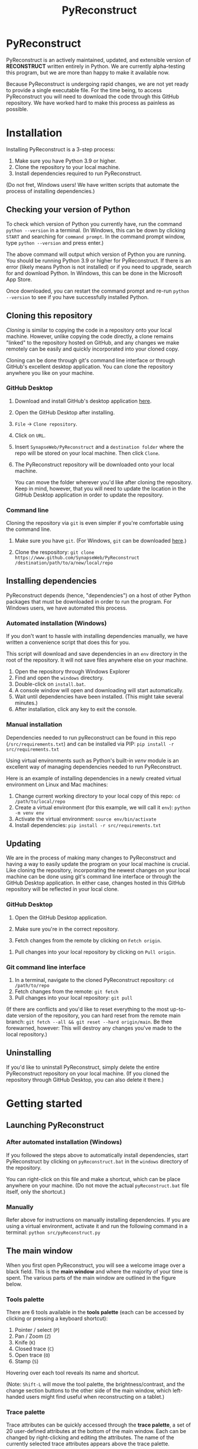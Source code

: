 #+TITLE: PyReconstruct
#+OPTIONS: toc:2

* PyReconstruct

PyReconstruct is an actively maintained, updated, and extensible version of *RECONSTRUCT* written entirely in Python. We are currently alpha-testing this program, but we are more than happy to make it available now.

Because PyReconstruct is undergoing rapid changes, we are not yet ready to provide a single executable file. For the time being, to access PyReconstruct you will need to download the code through this GitHub repository. We have worked hard to make this process as painless as possible.

* Installation

Installing PyReconstruct is a 3-step process:

1. Make sure you have Python 3.9 or higher.
2. Clone the repository to your local machine.
3. Install dependencies required to run PyReconstruct.

(Do not fret, Windows users! We have written scripts that automate the process of installing dependencies.)

** Checking your version of Python

To check which version of Python you currently have, run the command =python --version= in a terminal. (In Windows, this can be down by clicking =START= and searching for =command prompt=. In the command prompt window, type =python --version= and press enter.)

The above command will output which version of Python you are running. You should be running Python 3.9 or higher for PyReconstruct. If there is an error (likely means Python is not installed) or if you need to upgrade, search for and download Python. In Windows, this can be done in the Microsoft App Store.

Once downloaded, you can restart the command prompt and re-run =python --version= to see if you have successfully installed Python.

** Cloning this repository

/Cloning/ is similar to copying the code in a repository onto your local machine. However, unlike copying the code directly, a clone remains "linked" to the repository hosted on GitHub, and any changes we make remotely can be easily and quickly incorporated into your cloned copy.

Cloning can be done through git's command line interface or through GitHub's excellent desktop application. You can clone the repository anywhere you like on your machine.

*** GitHub Desktop

**** Download and install GitHub's desktop application [[https://desktop.github.com/][here]].
   
****  Open the GitHub Desktop after installing.

[[./manual/img/github-desktop-1.png]]

**** =File= → =Clone repository=.

[[./manual/img/github-desktop-2.png]]

**** Click on =URL=.

[[./manual/img/github-desktop-3.png]]

**** Insert =SynapseWeb/PyReconstruct= and a =destination folder= where the repo will be stored on your local machine. Then click =Clone=.

[[./manual/img/github-desktop-4.png]]

**** The PyReconstruct repository will be downloaded onto your local machine.

You can move the folder wherever you'd like after cloning the repository. Keep in mind, however, that you will need to update the location in the GitHub Desktop application in order to update the repository.

*** Command line

Cloning the repository via =git= is even simpler if you're comfortable using the command line.

**** Make sure you have =git=. (For Windows, =git= can be downloaded [[https://git-scm.com/download/win][here]].)

**** Clone the respository: =git clone https://www.github.com/SynapseWeb/PyReconstruct /destination/path/to/a/new/local/repo=

** Installing dependencies

PyReconstruct depends (hence, "dependencies") on a host of other Python packages that must be downloaded in order to run the program. For Windows users, we have automated this process.

*** Automated installation (Windows)

If you don't want to hassle with installing dependencies manually, we have written a convenience script that does this for you.

This script will download and save dependencies in an =env= directory in the root of the repository. It will not save files anywhere else on your machine.

1. Open the repository through Windows Explorer
2. Find and open the =windows= directory.
3. Double-click on =install.bat=.
4. A console window will open and downloading will start automatically.
5. Wait until dependencies have been installed. (This might take several minutes.)
6. After installation, click any key to exit the console.

*** Manual installation

Dependencies needed to run pyReconstruct can be found in this repo (~/src/requirements.txt~) and can be installed via PIP: =pip install -r src/requirements.txt=

Using virtual environments such as Python's built-in /venv/ module is an excellent way of managing dependencies needed to run PyReconstruct.

Here is an example of installing dependencies in a newly created virtual environment on Linux and Mac machines:

1. Change current working directory to your local copy of this repo: =cd /path/to/local/repo=
2. Create a virtual environment (for this example, we will call it =env=): =python -m venv env=
3. Activate the virtual environment: =source env/bin/activate=
4. Install dependencies: =pip install -r src/requirements.txt=

** Updating

We are in the process of making many changes to PyReconstruct and having a way to easily update the program on your local machine is crucial. Like cloning the repository, incorporating the newest changes on your local machine can be done using git's command line interface or through the GitHub Desktop application. In either case, changes hosted in this GitHub repository will be reflected in your local clone.

*** GitHub Desktop

1. Open the GitHub Desktop application.

2. Make sure you're in the correct repository.

   [[./manual/img/github-desktop-5.png]]
   
3. Fetch changes from the remote by clicking on =Fetch origin=.

[[./manual/img/github-desktop-6.png]]

3. Pull changes into your local repository by clicking on =Pull origin=.

   [[./manual/img/github-desktop-7.png]]

*** Git command line interface

1. In a terminal, navigate to the cloned PyReconstruct repository: =cd /path/to/repo=
2. Fetch changes from the remote: =git fetch=
3. Pull changes into your local repository: =git pull=

(If there are conflicts and you'd like to reset everything to the most up-to-date version of the repository, you can hard reset from the remote main branch: =git fetch --all && git reset --hard origin/main=. Be thee forewarned, however: This will destroy any changes you've made to the local repository.)

** Uninstalling

If you'd like to uninstall PyReconstruct, simply delete the entire PyReconstruct repository on your local machine. (If you cloned the repository through GitHub Desktop, you can also delete it there.)

* Getting started

** Launching PyReconstruct

*** After automated installation (Windows)

If you followed the steps above to automatically install dependencies, start PyReconstruct by clicking on =pyReconstruct.bat= in the =windows= directory of the repository.

You can right-click on this file and make a shortcut, which can be place anywhere on your machine. (Do not move the actual =pyReconstruct.bat= file itself, only the shortcut.)

*** Manually

Refer above for instructions on manually installing dependencies. If you are using a virtual environment, activate it and run the following command in a terminal: =python src/pyReconstruct.py=

** The main window

When you first open PyReconstruct, you will see a welcome image over a black field. This is the *main window* and where the majority of your time is spent. The various parts of the main window are outlined in the figure below.

[[./manual/img/main_window_labeled.png]]

*** Tools palette

There are 6 tools available in the *tools palette* (each can be accessed by clicking or pressing a keyboard shortcut):

1. Pointer / select (=P=)
2. Pan / Zoom (=Z=)
3. Knife (=K=)
4. Closed trace (=C=)
5. Open trace (=O=)
6. Stamp (=S=)

Hovering over each tool reveals its name and shortcut.

(Note: =Shift-L= will move the tool palette, the brightness/contrast, and the change section buttons to the other side of the main window, which left-handed users might find useful when reconstructing on a tablet.)

*** Trace palette

Trace attributes can be quickly accessed through the *trace palette*, a set of 20 user-defined attributes at the bottom of the main window. Each can be changed by right-clicking and editing the attributes. The name of the currently selected trace attributes appears above the trace palette.

Trace palette items can be accessed by clicking or by pressing a number on the keyboard. =1= will select the first palette item, =Shift-1= will select the eleventh, and so on. 

** Starting a new series

The only requirement to start a new series is a set of images which can be in a variety of formats (TIFF, JPEG, PNG, BMP, etc.)

(Note: All series and trace files will be placed in the folder that contains your images. These files can be moved later.)

1. Place your images in a folder somewhere on your local machine.
2. Open PyReconstruct.
3. To start a new series, in the menu bar =File= → =New= or simply press =Ctrl-N=.
4. Select the images you would like to include in your series.
5. Enter a series name.
6. Enter a calibration value (default = 0.00254 μm/px).
7. Enter a section thickness (default = 0.055 μm).
8. Center the view by pressing =Home=.

** Movements

We'd like to minimize the amount of time a user spends moving the cursor to the tool and trace palettes while tracing. In many cases, keyboard shortcuts allow the user to access options quickly. We have also taken advantage of the fact that most modern mice have multiple buttons.

*Moving around the image* (panning and zooming) can be done in several ways.

1. Selecting the pan/zoom tool (accessed in the tool palette or by pressing =Z=):

    - Panning: Hold down =left mouse button= and move cursor.
    - Zooming: Hold down =right mouse button= and move cursor up and down.
      
2. In any tool mode (in other words, without the pan/zoom tool selected):

    - Panning: Hold down =middle mouse button= and move cursor.
    - Zooming: Press and hold =Ctrl= while scrolling the mouse wheel.

*Moving to another section* can also be done in several ways.

1. Scrolling the mouse wheel.
2. Pressing =Ctrl-G= ("G" for "go to"), which will prompt you for a section number.
3. In the menu bar, =Section= → =Go to section=.

** Your first object

*** Tracing an object

1. Select a trace palette item by click on it or pressing a number.
2. Right-click on it to edit its attributes.
3. Change the item's attributes and click =OK=.
4. To trace a closed object, select the closed trace tool in the tool palette (or press =C= for "closed").
5. Press and hold the =left mouse button= while tracing the outline of an object.
6. Release the =left mouse button= to finish the trace.
7. To draw a polygon, click multiple points along an object and finish by right-clicking.

Remember, you can pan and zoom while tracing without changing to the pan/zoom tool. 

(Note: Legacy Reconstruct had separate polygon and pencil tools, which in PyReconstruct have been collapsed into a single tool. To draw a polygon, simply click points while tracing. To draw using the pencil, simply click and hold while tracing. These actions also work for open traces.)

*** Selecting / deselecting the object

When you're done tracing, the trace will be selected, which is visually cued by highlighting. To deselect the trace, left-click it. To re-select it, left-click again.

*** Editing a trace's attributes

With the trace selected, right-click on it. This will open a menu with options. Clicking on =edit trace attributes= will allow you to change the attributes of all selected traces. You can also access the attributes of all traces selected on a section by pressing =Ctrl-E= ("E" for "edit").

*** Moving the trace

Like in legacy Reconstruct, selected traces can be moved by using the arrow keys. (Minor adjustments are made by holding down =Ctrl= while pressing the arrow keys.)

In PyReconstruct, you can also left-click and drag selected traces around the field without the need to use the arrow keys.

*** Undo / redo

Undo an action with =Ctrl-Z= and redo the action with =Ctrl-Y=.

** Exiting

Exiting PyReconstruct can be done through =File= -> =Quit= or by pressing =Ctrl-Q=. All changes to the series will be saved automatically.

* Other information

** Repository structure

This GitHub repository is structured to be easily understandable. All source files can be found under ~src/~ and other file types are here:

|------------------------------------+----------------------|
| File type(s)                       | Location             |
|------------------------------------+----------------------|
| Script to launch PyReconstruct     | src/pyReconstruct.py |
| List of dependencies               | src/requirements.txt |
| Modules                            | src/modules          |
| Images and example series          | src/assets           |
| File locations and other constants | src/constants        |
| Notes and features                 | notes/               |
| Miscellaneous                      | misc/                |
| Windows-specific files             | windows/             |
|------------------------------------+----------------------|
